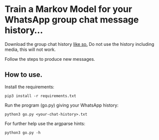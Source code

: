 * Train a Markov Model for your WhatsApp group chat message history...

Download the group chat history [[https://faq.whatsapp.com/196737011380816/?locale=en_US][like so.]] Do not use the history including media, this will not work.

Follow the steps to produce new messages.

** How to use.

Install the requirements:
#+BEGIN_EXAMPLE
pip3 install -r requirements.txt
#+END_EXAMPLE

Run the program (go.py) giving your WhatsApp history:
#+BEGIN_EXAMPLE
python3 go.py <your-chat-history>.txt  
#+END_EXAMPLE

For further help use the argparse hints:
#+BEGIN_EXAMPLE
python3 go.py -h
#+END_EXAMPLE
